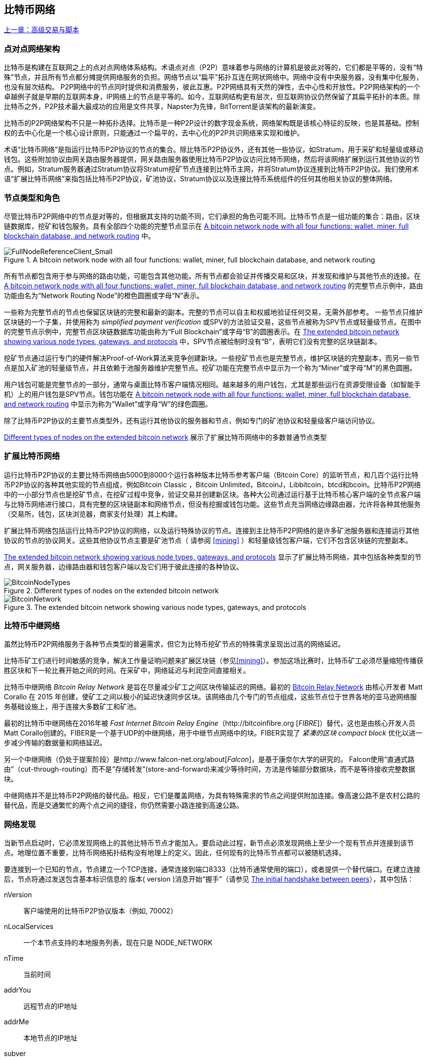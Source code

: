[[bitcoin_network_ch08]]
== 比特币网络

<<第七章#,上一章：高级交易与脚本>>

=== 点对点网络架构

比特币是构建在互联网之上的点对点网络体系结构。术语点对点（P2P）意味着参与网络的计算机是彼此对等的，它们都是平等的，没有“特殊”节点，并且所有节点都分摊提供网络服务的负担。网络节点以“扁平”拓扑互连在网状网络中。网络中没有中央服务器，没有集中化服务，也没有层次结构。 P2P网络中的节点同时提供和消费服务，彼此互惠。P2P网络具有天然的弹性，去中心性和开放性。P2P网络架构的一个卓越例子就是早期的互联网本身，IP网络上的节点是平等的。如今，互联网结构更有层次，但互联网协议仍然保留了其扁平拓扑的本质。除比特币之外，P2P技术最大最成功的应用是文件共享，Napster为先锋，BitTorrent是该架构的最新演变。

比特币的P2P网络架构不只是一种拓扑选择。比特币是一种P2P设计的数字现金系统，网络架构既是该核心特征的反映，也是其基础。控制权的去中心化是一个核心设计原则，只能通过一个扁平的，去中心化的P2P共识网络来实现和维护。

术语“比特币网络”是指运行比特币P2P协议的节点的集合。除比特币P2P协议外，还有其他一些协议，如Stratum，用于采矿和轻量级或移动钱包。这些附加协议由网关路由服务器提供，网关路由服务器使用比特币P2P协议访问比特币网络，然后将该网络扩展到运行其他协议的节点。例如，Stratum服务器通过Stratum协议将Stratum挖矿节点连接到比特币主网，并将Stratum协议连接到比特币P2P协议。我们使用术语“扩展比特币网络”来指包括比特币P2P协议，矿池协议，Stratum协议以及连接比特币系统组件的任何其他相关协议的整体网络。

=== 节点类型和角色

尽管比特币P2P网络中的节点是对等的，但根据其支持的功能不同，它们承担的角色可能不同。比特币节点是一组功能的集合：路由，区块链数据库，挖矿和钱包服务。具有全部四个功能的完整节点显示在 <<full_node_reference>> 中。

[[full_node_reference]]
[role="smallerfifty"]
.A bitcoin network node with all four functions: wallet, miner, full blockchain database, and network routing
image::images/mbc2_0801.png["FullNodeReferenceClient_Small"]

所有节点都包含用于参与网络的路由功能，可能包含其他功能。所有节点都会验证并传播交易和区块，并发现和维护与其他节点的连接。在 <<full_node_reference>> 的完整节点示例中，路由功能由名为“Network Routing Node”的橙色圆圈或字母“N”表示。

一些称为完整节点的节点也保留区块链的完整和最新的副本。完整的节点可以自主和权威地验证任何交易，无需外部参考。 一些节点只维护区块链的一个子集，并使用称为 _simplified payment verification_ 或SPV的方法验证交易，这些节点被称为SPV节点或轻量级节点。在图中的完整节点示例中，完整节点区块链数据库功能由称为“Full Blockchain”或字母“B”的圆圈表示。在 <<bitcoin_network>> 中，SPV节点被绘制时没有“B”，表明它们没有完整的区块链副本。

挖矿节点通过运行专门的硬件解决Proof-of-Work算法来竞争创建新块。一些挖矿节点也是完整节点，维护区块链的完整副本，而另一些节点是加入矿池的轻量级节点，并且依赖于池服务器维护完整节点。挖矿功能在完整节点中显示为一个称为“Miner”或字母“M”的黑色圆圈。

用户钱包可能是完整节点的一部分，通常与桌面比特币客户端情况相同。越来越多的用户钱包，尤其是那些运行在资源受限设备（如智能手机）上的用户钱包是SPV节点。钱包功能在 <<full_node_reference>> 中显示为称为“Wallet”或字母“W”的绿色圆圈。

除了比特币P2P协议的主要节点类型外，还有运行其他协议的服务器和节点，例如专门的矿池协议和轻量级客户端访问协议。

<<node_type_ledgend>> 展示了扩展比特币网络中的多数普通节点类型

=== 扩展比特币网络

运行比特币P2P协议的主要比特币网络由5000到8000个运行各种版本比特币参考客户端（Bitcoin Core）的监听节点，和几百个运行比特币P2P协议的各种其他实现的节点组成，例如Bitcoin Classic ，Bitcoin Unlimited，BitcoinJ，Libbitcoin，btcd和bcoin。比特币P2P网络中的一小部分节点也是挖矿节点，在挖矿过程中竞争，验证交易并创建新区块。各种大公司通过运行基于比特币核心客户端的全节点客户端与比特币网络进行接口，具有完整的区块链副本和网络节点，但没有挖掘或钱包功能。这些节点充当网络边缘路由器，允许将各种其他服务（交易所，钱包，区块浏览器，商家支付处理）其上构建。

扩展比特币网络包括运行比特币P2P协议的网络，以及运行特殊协议的节点。连接到主比特币P2P网络的是许多矿池服务器和连接运行其他协议的节点的协议网关。这些其他协议节点主要是矿池节点（ 请参阅 <<mining>> ）和轻量级钱包客户端，它们不包含区块链的完整副本。

<<bitcoin_network>> 显示了扩展比特币网络，其中包括各种类型的节点，网关服务器，边缘路由器和钱包客户端以及它们用于彼此连接的各种协议。

[[node_type_ledgend]]
.Different types of nodes on the extended bitcoin network
image::images/mbc2_0802.png["BitcoinNodeTypes"]

[[bitcoin_network]]
.The extended bitcoin network showing various node types, gateways, and protocols
image::images/mbc2_0803.png["BitcoinNetwork"]

=== 比特币中继网络

虽然比特币P2P网络服务于各种节点类型的普遍需求，但它为比特币挖矿节点的特殊需求呈现出过高的网络延迟。

比特币矿工们进行时间敏感的竞争，解决工作量证明问题来扩展区块链（参见<<mining>>）。参加这场比赛时，比特币矿工必须尽量缩短传播获胜区块和下一轮比赛开始之间的时间。在采矿中，网络延迟与利润空间直接相关。

比特币中继网络 _Bitcoin Relay Network_ 是旨在尽量减少矿工之间区块传输延迟的网络。最初的 http://www.bitcoinrelaynetwork.org[Bitcoin Relay Network] 由核心开发者 Matt Corallo 在 2015 年创建，使矿工之间以极小的延迟快速同步区块。该网络由几个专门的节点组成，这些节点位于世界各地的亚马逊网络服务基础设施上，用于连接大多数矿工和矿池。

最初的比特币中继网络在2016年被 _Fast Internet Bitcoin Relay Engine_（http://bitcoinfibre.org [_FIBRE_]）替代，这也是由核心开发人员Matt Corallo创建的。FIBER是一个基于UDP的中继网络，用于中继节点网络中的块。FIBER实现了 _紧凑的区块_ _compact block_ 优化以进一步减少传输的数据量和网络延迟。

另一个中继网络（仍处于提案阶段）是http://www.falcon-net.org/about[_Falcon_]，是基于康奈尔大学的研究的。 Falcon使用“直通式路由”（cut-through-routing）而不是“存储转发”(store-and-forward)来减少等待时间，方法是传输部分数据块，而不是等待接收完整数据块。

中继网络并不是比特币P2P网络的替代品。相反，它们是覆盖网络，为具有特殊需求的节点之间提供附加连接。像高速公路不是农村公路的替代品，而是交通繁忙的两个点之间的捷径，你仍然需要小路连接到高速公路。

=== 网络发现

当新节点启动时，它必须发现网络上的其他比特币节点才能加入。要启动此过程，新节点必须发现网络上至少一个现有节点并连接到该节点。地理位置不重要，比特币网络拓扑结构没有地理上的定义。因此，任何现有的比特币节点都可以被随机选择。

要连接到一个已知的节点，节点建立一个TCP连接，通常连接到端口8333（比特币通常使用的端口），或者提供一个替代端口。在建立连接后，节点将通过发送包含基本标识信息的 +版本+( +version+ )消息开始“握手”（请参见 <<network_handshake>>），其中包括：

+nVersion+:: 客户端使用的比特币P2P协议版本（例如, 70002）
+nLocalServices+:: 一个本节点支持的本地服务列表，现在只是 +NODE_NETWORK+
+nTime+:: 当前时间
+addrYou+:: 远程节点的IP地址
+addrMe+:: 本地节点的IP地址
+subver+:: 体现在此节点上运行的软件类型的子版本 (例如, pass:[<span class="keep-together"><code>/Satoshi:0.9.2.1/</code></span>])
+BestHeight+:: 本节点的区块链的区块高度

(查看 http://bit.ly/1qlsC7w[GitHub] 上的 +version+ 网络消息示例。)

+version+ 消息通常是节点发送给另一个对等节点的第一条消息。接收到 +version+ 消息的本地节点将检查远程节点报告的 nVersion 然后决定是否兼容远程节点。如果是兼容的，本地节点将认可 +version+ 消息并通过 +verack+ 消息建立链接。

新节点如何查找对等节点？第一种方法是使用许多“DNS种子”来查询DNS，这些DNS服务器提供比特币节点的IP地址列表。其中一些DNS种子提供稳定的比特币侦听节点的IP地址的静态列表。一些DNS种子是BIND (Berkeley Internet Name守护进程)的自定义实现，它从一个爬虫或一个长时间运行的比特币节点收集的比特币节点地址列表中返回一个随机子集。比特币核心客户端包含五个不同DNS种子的名称。不同DNS种子的所有权和实现的多样性为初始引导过程提供了高度的可靠性。在Bitcoin Core客户端中，使用DNS种子的选项由选项开关 +-dnsseed+ （默认设置为1，以使用DNS种子）控制。

或者，一个对网络一无所知的启动节点必须被给予至少一个比特币节点的IP地址，之后它可以通过进一步的介绍建立连接。命令行参数 +-seednode+ 可以用于连接到一个节点，只是为了将其作为种子使用。在使用初始种子节点进行介绍之后，客户端将与其断开并使用新发现的对等节点。

[[network_handshake]]
.The initial handshake between peers
image::images/mbc2_0804.png["NetworkHandshake"]

一旦建立了一个或多个连接，新节点将向其邻居发送一个包含自己IP地址的 +addr+ 消息。邻居将依次将 +addr+ 消息转发给它们的邻居，以确保新连接的节点变得众所周知并且更好地连接。另外，新连接的节点可以向邻居发送 +getaddr+，要求他们返回其他对等节点的IP地址列表。这样，一个节点能找到可以连接的对等节点，并在网络上通告其存在以供其他节点找到它。 <<address_propagation>> 展示了地址发现协议。

[[address_propagation]]
.Address propagation and discovery
image::images/mbc2_0805.png["AddressPropagation"]

一个节点必须连接到几个不同的对等节点，以便建立到比特币网络的不同路径。路径不是可靠的 -节点随时可以加入或离开- 所以节点必须在丢失旧链接时持续发现新节点，并在启动时帮助（通知）其他节点。启动时只需要一个连接，因为第一个节点可以向他的对等节点介绍本节点，这些节点又可以提供进一步的介绍。连接到过多的节点也是不必要和浪费网络资源的。启动之后，节点将记住其最近成功的对等连接，如果重新启动，它可以快速重新建立与其以前的对等网络的连接。如果以前的对等节点都没有响应其连接请求，则该节点可以使用种子节点重新引导。

在运行Bitcoin Core客户端的节点上，你可以使用命令 +getpeerinfo+ 列出对等连接：

[source,bash]
----
$ bitcoin-cli getpeerinfo
----
[source,json]
----
[
    {
        "addr" : "85.213.199.39:8333",
        "services" : "00000001",
        "lastsend" : 1405634126,
        "lastrecv" : 1405634127,
        "bytessent" : 23487651,
        "bytesrecv" : 138679099,
        "conntime" : 1405021768,
        "pingtime" : 0.00000000,
        "version" : 70002,
        "subver" : "/Satoshi:0.9.2.1/",
        "inbound" : false,
        "startingheight" : 310131,
        "banscore" : 0,
        "syncnode" : true
    },
    {
        "addr" : "58.23.244.20:8333",
        "services" : "00000001",
        "lastsend" : 1405634127,
        "lastrecv" : 1405634124,
        "bytessent" : 4460918,
        "bytesrecv" : 8903575,
        "conntime" : 1405559628,
        "pingtime" : 0.00000000,
        "version" : 70001,
        "subver" : "/Satoshi:0.8.6/",
        "inbound" : false,
        "startingheight" : 311074,
        "banscore" : 0,
        "syncnode" : false
    }
]
----

要覆盖对等节点的自动管理并指定IP地址列表，用户可以提供选项 +-connect = <IPAddress>+ 指定一个或多个IP地址。如果使用此选项，节点将只连接到选定的IP地址，而不是自动发现和维护对等连接。

如果连接上没有流量，节点将定期发送消息来维护连接。如果一个节点在连接上超过90分钟没有进行通信，则认为它断开连接并寻找新的对等节点。因此，网络可以动态适应瞬态节点和网络问题，并且可以根据需要进行有机增长和收缩，而无需任何中央控制。

=== 完整节点

完整的节点是维护所有交易完整区块链的节点。更准确地说，应该是“完整区块链节点”。在比特币早期，所有节点都是完整节点，目前Bitcoin Core客户端是完整区块链节点。然而，在过去的两年里，产生了不能维护完整区块链的新的比特币客户端，以轻量级客户端运行。我们将在下一节详细介绍这些内容。

完整区块链节点保存完整和最新的，包含所有交易的比特币区块链副本，它们独立构建和验证，从第一个区块（创世区块）开始，构建到网络中最新的已知区块。完整区块链节点可独立并权威地验证任何交易，无需依赖任何其他节点或信息来源。完整区块链节点依靠网络接收有关交易的新区块的更新，然后验证并将其合并到本地区块链副本中。

运行完整区块链节点为你提供纯粹的比特币体验：独立验证所有交易，无需依赖或信任任何其他系统。很容易判断你是否运行完整节点，因为它需要超过100 GB的磁盘空间来存储完整的区块链。如果你需要大量磁盘并且需要两到三天才能与网络同步，则你正在运行完整节点。这是完全独立和不依赖中央权威机构的代价。

完整区块链比特币客户端有几种可选的实现，它们使用不同的编程语言和软件体系结构构建。然而，最常见的实现方式是Bitcoin Core参考实现，也称为Satoshi客户端。比特币网络上超过75％的节点运行各种版本的比特币核心。它在 +version+ 消息中发送的子版本字符串中被标识为“Satoshi”，如我们前面看到的那样，由命令 +getpeerinfo+ 显示，例如，+/Satoshi:0.8.6/+。

=== 交换“库存”

完整节点连接到对等节点之后的第一件事就是尝试构建一个完整的区块链。如果它是一个全新的节点，并且根本没有区块链，它只会知道一个区块，创世区块，这个区块是静态嵌入到客户端软件中的。从块＃0（创世区块）开始，新节点将下载数十万个区块来与网络同步并重新建立完整的区块链。

同步区块链的过程从 +version+ 消息开始，因为它包含 +BestHeight+，节点当前的区块链高度（区块数）。一个节点会看到来自对等节点的 +version+ 消息，知道它们各自拥有多少块，与它自己的区块链中的块数进行比较。对等节点将交换 +getblocks+ 消息，其中包含本地区块链上顶部块的散列（指纹）。另一个对等节点会识别出接收到的散列不是顶部的块，而是较旧的块，由此推断其自身的本地区块链比其对等节点更长。

具有较长区块链的对等体比另一个节点具有更多的区块，并且可以识别出另一个节点需要“赶上”哪些区块。它将识别前500个块，使用 +inv+（库存）消息来共享和传输哈希。缺少这些块的节点将通过发出一系列 +getdata+ 消息来请求完整块数据并使用 +inv+ 消息中的散列标识请求的块。

例如，假设一个节点只有创世区块。然后它会收到来自对等节点的包含链中未来500个块的散列的 +inv+ 消息。它将开始从所有连接的对等节点请求数据块，分散负载，确保它不会用请求淹没任何对等节点。该节点记录每个对等连接“正在传输”的区块数，即它已请求但未收到的块，并检查它未超过限制（ +MAX_BLOCKS_IN_TRANSIT_PER_PEER+ ）。这样，如果需要很多块，它只会在先前的请求得到满足后才请求新块，从而使对等节点能够控制更新的速度并且不会压倒网络。每个块被接收后，将被添加到区块链中，我们将在 <<blockchain>> 中看到。随着本地区块链逐渐建立，更多的区块被请求和接收，并且该过程继续，直到节点赶上网络的其余部分。

节点只要离线任意时间，就会将本地区块链与对等节点进行比较，并获取任何缺失的区块。无论节点离线几分钟，缺少几个块，或离线一个月，缺少几千个块，它都会首先发送 +getblocks+，获取 +inv+ 响应，并开始下载缺失的块。 <<inventory_synchronization>> 展示了库存和区块传播协议。

[[inventory_synchronization]]
[role="smallerfifty"]
.Node synchronizing the blockchain by retrieving blocks from a peer
image::images/mbc2_0806.png["InventorySynchronization"]

[[spv_nodes]]
=== 简单支付验证（SPV）

并非所有节点都有能力存储完整的区块链。许多比特币客户端被设计用于在空间和功耗受限的设备上运行，如智能手机，平板电脑或嵌入式系统。对于此类设备，使用 _simplified payment_verification_（SPV）方法可以在不存储完整区块链的情况下进行操作。这些类型的客户端称为SPV客户端或轻量级客户端。随着比特币的普及，SPV节点正成为比特币节点的最常见形式，特别是比特币钱包。

SPV节点仅下载区块头，而不下载每个块中包含的交易。由此产生的区块链，比完整区块链小1000倍。 SPV节点无法构建可用于支出的所有UTXO的完整画面，因为他们不知道网络上的所有交易。 SPV节点使用一种不同的方法验证交易，这种方法依赖对等节点按需提供区块链相关部分的部分视图。

作为一个比喻，一个完整节点就像一个配备了每条街道和每个地址的详细地图的陌生城市游客。相比之下，一个SPV节点就像是一个只知道一条主干道，随机向陌生人打听路线的陌生城市游客。尽管两位游客都可以通过访问来验证街道的存在，但没有地图的游客并不知道任何一条小街道的位置，也不知道其他街道是否存在。位于教堂街23号的前面，没有地图的旅游者无法知道该市是否有其他“教堂街23号”地址，以及这是否是正确的。没有地图的游客最好的机会是问足够多的人，并期望他们中的一些人不会殴打他。

SPV通过交易在区块链中的 _深度_ 而不是 _高度_ 来验证。而一个完整的区块链节点将构建一个完全验证的链，有成千上万的区块和交易，一直链接到创世区块。一个SPV节点将验证所有区块链（但不是所有交易）并将该链链接到感兴趣的交易。

例如，当检查第300,000区块中的交易时，一个将所有300,000个区块连接起来，并建立了一个完整UTXO数据库的完整节点，通过确认UTXO的未花费状态来确定交易的有效性。SPV节点无法验证UTXO是否已花费。相反，SPV节点将使用 _merkle path_（参见 <<merkle_trees>> ）在交易和包含它的块之间建立链接。然后，SPV节点等待，直到它看到在包含该交易的块的顶部的六个块300,001至300,006，并通过在块300,006至300,001之下建立的深度来验证它。事实上，网络上的其他节点接受了300,000块，做了必要的工作，并在其上生成了六块以上的块，这代理地（间接地）证明交易不是双重花费的事实。

当交易实际上不存在时，不能说服SPV节点在区块中存在交易。 SPV节点通过请求merkle路径证明，并验证区块链中的工作量证明，来建立交易存在于区块中的证明。但是，交易的存在可以从SPV节点“隐藏”。 SPV节点可以明确证明交易存在，但无法验证交易（例如同一个UTXO的双重花费）不存在，因为它没有所有交易的记录。此漏洞可用于拒绝服务攻击或针对SPV节点的双重支出攻击。为了防止这种情况发生，SPV节点需要随机地连接到多个节点，以增加与至少一个诚实节点接触的概率。这种随机连接的需要意味着SPV节点也容易遭受网络分区攻击或Sybil攻击，即它们连接到了假节点或假网络，并且无法访问诚实节点或真正的比特币网络。

对于大多数实际的目的，连接良好的SPV节点足够安全，在资源需求、实用性和安全性之间取得平衡。然而，对于绝对可靠的安全性，没有什么比运行一个完整的区块链节点更好。

[TIP]
====
一个完整的区块链节点通过检查其下数千个区块来验证交易，以确保UTXO没有被消耗，而SPV节点则检查块在其上方的几个块中埋藏的深度。
====

要获取区块头，SPV节点使用 +getheaders+ 消息而不是 +getblocks+。响应端会使用一个 +header+ 消息发送至多2000个区块头。该过程与完整节点用于检索完整块的过程相同。 SPV节点还在与对等节点的连接上设置过滤器，以过滤由对等节点发送的未来的区块和交易。任何感兴趣的交易都使用 +getdata+ 请求来检索。对等节点生成一个包含交易的 +tx+ 消息，作为响应。 <<spv_synchronization>> 展示了区块头的同步。

由于SPV节点需要检索特定交易以选择性地验证它们，因此它们也会产生隐私风险。与收集每个区块内所有交易的完整区块链节点不同，SPV节点对特定数据的请求可能会无意中泄露其钱包中的地址。例如，监控网络的第三方可以跟踪SPV节点上的钱包所请求的所有交易，并使用它们将比特币地址与该钱包的用户相关联，从而破坏用户的隐私。

[[spv_synchronization]]
.SPV node synchronizing the block headers
image::images/mbc2_0807.png["SPVSynchronization"]

在引入SPV/轻量级节点后不久，比特币开发人员添加了一项名为 _布隆过滤器_ _布隆_filters_ 的功能，以解决SPV节点的隐私风险。布隆过滤器允许SPV节点通过使用概率而不是固定模式的过滤机制来接收交易子集，从而无需精确地揭示他们感兴趣的地址。

[[布隆_filters]]
=== 布隆过滤器 布隆 Filters

布隆过滤器是一种概率搜索过滤器，它是一种不必精确地描述所需模式的方法。布隆过滤器提供了一种有效的方式来表达搜索模式，同时保护隐私。它们被SPV节点用来向他们的对等节点询问符合特定模式的交易，而不会准确揭示他们正在搜索的地址，密钥或交易。

在我们以前的比喻中，一个没有地图的游客正在询问指向特定地址的路线，“23 Church St.”如果她向陌生人询问这条街的路线，她会无意中透露她的目的地。布隆过滤器就像是问：“这个街区有什么街道名称以R-C-H结尾？”像这样的问题揭露的目的地信息要少一些。使用这种技术，游客可以更详细地指定希望的地址，例如“以U-R-C-H结尾”或更少的细节，如“以H结尾”。通过改变搜索的精确度，游客可以显示或多或少的信息，代价是获得或多或少的具体结果。如果她提出一个不太具体的模式，她会得到更多可能的地址和更好的隐私，但是许多结果都是无关紧要的。如果她要求一个非常具体的模式，她会得到较少的结果，但会失去隐私。

布隆过滤器通过允许SPV节点指定精度或隐私程度可调整的交易搜索模式来支持此功能。更具体的布隆过滤器将产生准确的结果，但是以暴露SPV节点感兴趣的模式为代价，从而揭示用户钱包拥有的地址。一个不太具体的布隆过滤器将产生更多关于更多交易的数据，许多数据与节点无关，但将使节点保持更好的隐私。

==== 布隆过滤器如何工作

布隆过滤器被实现为具有N个二进制数字（比特位）的可变大小数组，和可变数量的M个哈希函数的。哈希函数被设计为始终产生1到N之间的输出，对应于二进制数字的数组。哈希函数是确定性地生成的，以便任何实现布隆过滤器的节点将总是使用相同的哈希函数，并且针对特定输入获得相同的结果。通过选择不同长度（N）布隆过滤器和不同数量（M）的散列函数，可以调整布隆过滤器，从而改变准确性水平和隐私。

在 <<布隆1>> 中, 我们使用非常小的16位数组和三个散列函数来演示布隆过滤器如何工作。

[[布隆1]]
.An example of a simplistic 布隆 filter, with a 16-bit field and three hash functions
image::images/mbc2_0808.png["布隆1"]

布隆过滤器将位数组全部初始化为零。要将模式添加到布隆过滤器，依次由每个哈希函数散列。将第一个散列函数应用于输入会产生一个介于1和N之间的数字。找到数组中的相应位（从1到N编号）并设置为 +1+ ，从而记录散列函数的输出。然后，下一个哈希函数被用来设置另一个位等等。应用了所有M个散列函数之后，搜索模式将在布隆过滤器中被“记录”为从 +0+ 变为 +1+ 的M个位。

<<布隆2>> 是向 <<布隆1>> 中所示的简单布隆过滤器添加模式“A”的示例。
 
添加第二个模式与重复此过程一样简单。该模式依次由每个散列函数进行散列，并通过对应的位设置为 +1+ 来记录结果。请注意，由于布隆过滤器填充了更多模式，因此散列函数结果可能与已设置为 +1+ 的位重合，在这种情况下该位不会更改。本质上，随着更多模式记录重叠位，布隆过滤器开始变得饱和，更多位设置为 +1+ ，滤波器的准确性降低。这就是为什么过滤器是一个概率数据结构 —— 随着更多模式的添加，它变得不太准确。精确度取决于所添加的模式的数量与位阵列（N）的大小和散列函数（M）的数量。更大的位阵列和更多的散列函数可以以更高的准确度记录更多的模式。较小的位阵列或更少的散列函数将记录较少的模式并产生较低的准确性。

[[布隆2]]
.Adding a pattern "A" to our simple 布隆 filter
image::images/mbc2_0809.png["布隆2"]

<<布隆3>> 是向简单布隆过滤器添加第二个模式“B”的示例。

[[布隆3]]
[role="smallereighty"]
.Adding a second pattern "B" to our simple 布隆 filter
image::images/mbc2_0810.png["布隆3"]

为了测试一个模式是否是布隆过滤器的一部分，使用每个哈希函数对模式进行哈希处理，并根据比特数组测试最终的位模式。如果由散列函数索引的所有位被设置为 +1+，则该模式 _可能_ 在布隆过滤器中记录。因为这些比特可能因为多重模式的重叠而被设置，所以答案不确定，而是相当可能的。简而言之，布隆 Filter正面匹配是“可能是”。

<<布隆4>> 是在简单布隆过滤器中测试模式“X”的存在的示例。相应的位被设置为 +1+ ，所以模式可能是匹配的。

[[布隆4]]
[role="smallereighty"]
.Testing the existence of pattern "X" in the 布隆 filter. The result is a probabilistic positive match, meaning "Maybe."
image::images/mbc2_0811.png["布隆4"]

相反，如果模式针对布隆过滤器进行测试，并且任意一个比特设置为 +0+ ，则这证明该模式没有记录在布隆过滤器中。否定的结果不是概率，而是肯定的。简而言之，布隆过滤器上的负面匹配是“绝对不是！”

<<布隆5>> 是在简单布隆过滤器中测试模式“Y”的存在的一个例子。其中一个相应的位设置为 +0+，因此该模式绝对不匹配。

[[布隆5]]
.Testing the existence of pattern "Y" in the 布隆 filter. The result is a definitive negative match, meaning "Definitely Not!"
image::images/mbc2_0812.png[]

=== SPV节点如何使用布隆过滤器

布隆过滤器用于过滤SPV节点从其对等节点接收的交易（以及包含它们的块），仅选择SPV节点感兴趣的交易而不透露其感兴趣的地址或密钥。

SPV节点会将布隆过滤器初始化为“空”；在该状态下，布隆过滤器将不匹配任何模式。然后，SPV节点将列出它感兴趣的所有地址，密钥和散列。它将通过从其钱包控制的任何UTXO中提取公共密钥散列和脚本散列和交易ID来完成此操作。 然后，SPV节点将这些模式中的每一个添加到布隆过滤器，如果这些模式存在于交易中，布隆过滤器将“匹配”，而不显示模式本身。

SPV节点将向对等节点发送 +filterload+ 消息，其中包含要在连接上使用的布隆过滤器。在对等节点中，布隆过滤器将针对每个传入交易进行检查。完整节点根据布隆过滤器检查交易的多个部分，查找包含以下内容的匹配项：

* 交易ID
* 交易的每个输出（脚本中的每个密钥和散列）的锁定脚本数据部分
* 每个交易输入
* 每个输入签名数据部分（或见证脚本）

通过检查所有这些组件，布隆过滤器可用于匹配公钥哈希，脚本，+OP_RETURN+ 值，签名中的公钥或智能合约或复杂脚本的任何未来组件。

在建立过滤器后，对等节点将用布隆过滤器测试每个交易的输出。只有匹配过滤器的交易才会发送到节点。

为响应来自节点的 +getdata+ 消息，对等节点将发送 +merkleblock+ 消息，其中每个匹配交易仅包含与过滤器和merkle路径匹配的区块的头部（请参见 <<merkle_trees>> ）。对等节点随后还会发送包含由过滤器匹配的交易的 +tx+ 消息。

当完整节点向SPV节点发送交易时，SPV节点丢弃所有误报，并使用正确匹配的交易更新其UTXO集和钱包余额。当它更新自己的UTXO集合时，它也修改布隆过滤器以匹配任何引用它刚刚找到的UTXO的未来交易。完整的节点然后使用新的布隆过滤器来匹配新的交易并重复整个过程。

通过发送 +filteradd+ 消息，设置布隆过滤器的节点可以交互式地向过滤器添加模式。要清空布隆过滤器，节点可以发送 +filterclear+ 消息。由于无法从布隆过滤器中删除模式，因此如果不再需要模式，节点必须清空并重新发送新的布隆过滤器。

SPV节点的网络协议和布隆过滤器机制在 http://bit.ly/1x6qCiO[BIP-37 (Peer Services)] 中定义。

=== SPV节点和隐私

实现SPV的节点比完整节点的隐私性更弱。一个完整节点接收所有交易，因此不会显示它是否在钱包中使用某个地址。 SPV节点接收与其钱包中的地址相关的过滤列表。因此，它降低了所有者的隐私。

布隆过滤器是一种减少隐私损失的方法。没有它们，SPV节点将不得不明确列出它感兴趣的地址，从而严重暴露隐私。然而，即使使用布隆过滤器，监控SPV客户端的流量或直接作为P2P网络中的节点连接到它的对等节点，也可以收集足够的信息来学习SPV客户端的钱包中的地址。

=== 加密和认证的连接

大多数比特币的新用户都假定比特币节点的网络通信是加密的。事实上，比特币的原始实施完全是不加密的。虽然这不是完整节点的主要隐私问题，但对于SPV节点来说是一个大问题。

作为增加比特币P2P网络隐私和安全性的一种方法，有两种解决方案可以提供通信加密：_Tor Transport_（BIP-150） 和 _P2P认证与加密_ （BIP-151）。

==== Tor传输

Tor 代表 _洋葱路由网络_ _The Onion Routing network_，是一个软件项目，也是一种网络，通过具有匿名性，不可追踪性和隐私性的随机网络路径，来提供数据加密和封装。

比特币核心提供了几个配置选项，允许你运行比特币节点，通过Tor网络传输流量。此外，Bitcoin Core还可以提供Tor隐藏服务，允许其他Tor节点直接通过Tor连接到你的节点。

从Bitcoin Core 0.12开始，如果节点能够连接到本地的Tor服务，它将自动提供Tor隐藏服务。如果你安装了Tor并且Bitcoin Core进程作为具有访问Tor认证cookie权限的用户运行，则它应该自动运行。使用 +debug+ 标志打开比特币核心的Tor服务调试，如下所示：

----
$ bitcoind --daemon --debug=tor
----

你应该在日志中看到 "tor: ADD_ONION successful"，表明Bitcoin Core已经为Tor网络添加了隐藏服务。

你可以在Bitcoin Core文档（ _docs/tor.md_ ）和各种在线教程中找到关于将Bitcoin Core作为Tor隐藏服务运行的更多说明。

==== 点对点认证和加密 Peer-to-Peer Authentication and Encryption

两项比特币改进建议，BIP-150和BIP-151，增加了对比特币P2P网络中P2P认证和加密的支持。这两个BIP定义了可能由兼容的比特币节点提供的可选服务。 BIP-151为两个支持BIP-151的节点之间的所有通信启用协商加密。BIP-150提供可选的对等身份验证，允许节点使用ECDSA和私钥对彼此的身份进行身份验证。 BIP-150要求在验证之前，两个节点按照BIP-151建立了加密通信。

截至2017年1月，BIP-150和BIP-151未在Bitcoin Core中实施。这两个提案已经至少由一个名为bcoin的替代比特币客户端实施。

BIP-150和BIP-151允许用户使用加密和身份验证来运行连接到可信完整节点的SPV客户端，以保护SPV客户端的隐私。

此外，身份验证可用于创建可信的比特币节点网络并防止中间人攻击（Man-in-the-Middle attacks）。最后，如果广泛部署P2P加密，将会加强比特币对流量分析和隐私侵蚀监控的阻力，特别是在互联网使用受到严格控制和监控的极权主义国家。

标准定义在 https://github.com/bitcoin/bips/blob/master/bip-0150.mediawiki[BIP-150 (Peer Authentication)] 和 https://github.com/bitcoin/bips/blob/master/bip-0151.mediawiki[BIP-151 (Peer-to-Peer Communication Encryption)] 中。

=== 交易池

几乎比特币网络上的每个节点都维护一个名为 _memory pool_，_mempool_或_transaction pool_ 的未确认交易的临时列表。节点使用该池来跟踪网络已知但尚未包含在区块链中的交易。例如，钱包节点将使用交易池来追踪已经在网络上接收但尚未确认的到用户钱包的传入支付。

交易被接收和验证后，会被添加到交易池并被中继到相邻节点以在网络上传播。

一些节点实现还维护一个单独的孤儿交易池。如果交易的投入引用尚未知晓的交易，好像遗失了父母，那么孤儿交易将临时存储在孤儿池中，直至父交易到达。

将交易添加到交易池时，将检查孤儿交易池是否有任何引用此交易输出的孤儿（后续交易）。然后验证任何匹配的孤儿。如果有效，它们将从孤儿交易池中删除并添加到交易池中，从而完成从父交易开始的链。鉴于不再是孤儿的新增交易，该过程重复递归地寻找更多后代，直到找不到更多的后代。通过这个过程，父交易的到来触发了整个链条相互依赖的交易的级联重建，将孤儿与他们的父母重新整合在一起。

交易池和孤儿交易池都存储在本地内存中，不会保存在持久性存储上；而且，它们是从传入的网络消息动态填充的。当一个节点启动时，这两个池都是空的，并且会逐渐使用网络上收到的新交易填充。

比特币客户端的一些实现还维护UTXO数据库或池，这是区块链上所有未使用输出的集合。尽管名称“UTXO池”听起来与交易池相似，但它代表了一组不同的数据。与交易和孤儿交易池不同，UTXO池并未初始化为空，而是包含了追溯到创世区块的，数百万未使用的交易输出条目。UTXO池可以放置在本地内存中，也可以作为持久存储上的索引数据库表。

交易池和孤儿交易池代表单个节点的本地视角，根据节点启动或重新启动的时间不同，节点之间可能会有很大差异；UTXO池表示网络的自发共识，因此节点之间的差异很小。此外，交易池和孤儿交易池只包含未确认的交易，而UTXO池只包含确认的输出。

<<第九章#,下一章：区块链>>


